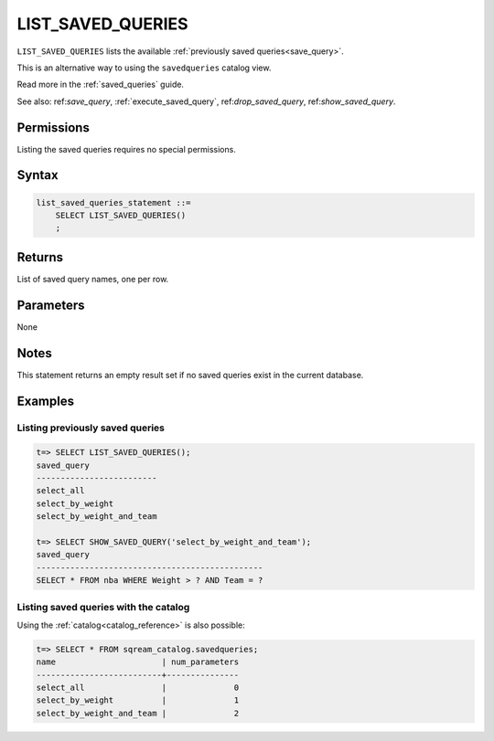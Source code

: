 .. _list_saved_queries:

********************
LIST_SAVED_QUERIES
********************
``LIST_SAVED_QUERIES`` lists the available :ref:`previously saved queries<save_query>`.

This is an alternative way to using the ``savedqueries`` catalog view.

Read more in the :ref:`saved_queries` guide.

See also: ref:`save_query`, :ref:`execute_saved_query`,  ref:`drop_saved_query`,  ref:`show_saved_query`.

Permissions
=============

Listing the saved queries requires no special permissions.

Syntax
==========

.. code-block:: postgres

   list_saved_queries_statement ::=
       SELECT LIST_SAVED_QUERIES()
       ;

Returns
==========

List of saved query names, one per row.

Parameters
============

None

Notes
=========

This statement returns an empty result set if no saved queries exist in the current database.

Examples
===========

Listing previously saved queries
---------------------------------------

.. code-block:: psql

   t=> SELECT LIST_SAVED_QUERIES();
   saved_query              
   -------------------------
   select_all               
   select_by_weight         
   select_by_weight_and_team

   t=> SELECT SHOW_SAVED_QUERY('select_by_weight_and_team');
   saved_query                                    
   -----------------------------------------------
   SELECT * FROM nba WHERE Weight > ? AND Team = ?


Listing saved queries with the catalog
---------------------------------------------

Using the :ref:`catalog<catalog_reference>` is also possible:

.. code-block:: psql

   t=> SELECT * FROM sqream_catalog.savedqueries;
   name                      | num_parameters
   --------------------------+---------------
   select_all                |              0
   select_by_weight          |              1
   select_by_weight_and_team |              2
